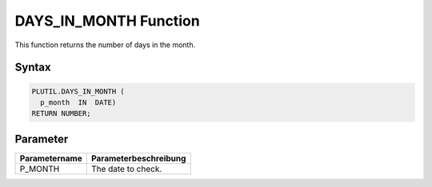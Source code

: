 DAYS_IN_MONTH Function
======================

This function returns the number of days in the month.

Syntax
------

.. code-block:: SQL

  PLUTIL.DAYS_IN_MONTH (
    p_month  IN  DATE)
  RETURN NUMBER;

Parameter
---------

===================== =====================
Parametername         Parameterbeschreibung
===================== =====================
P_MONTH               The date to check.
===================== =====================

